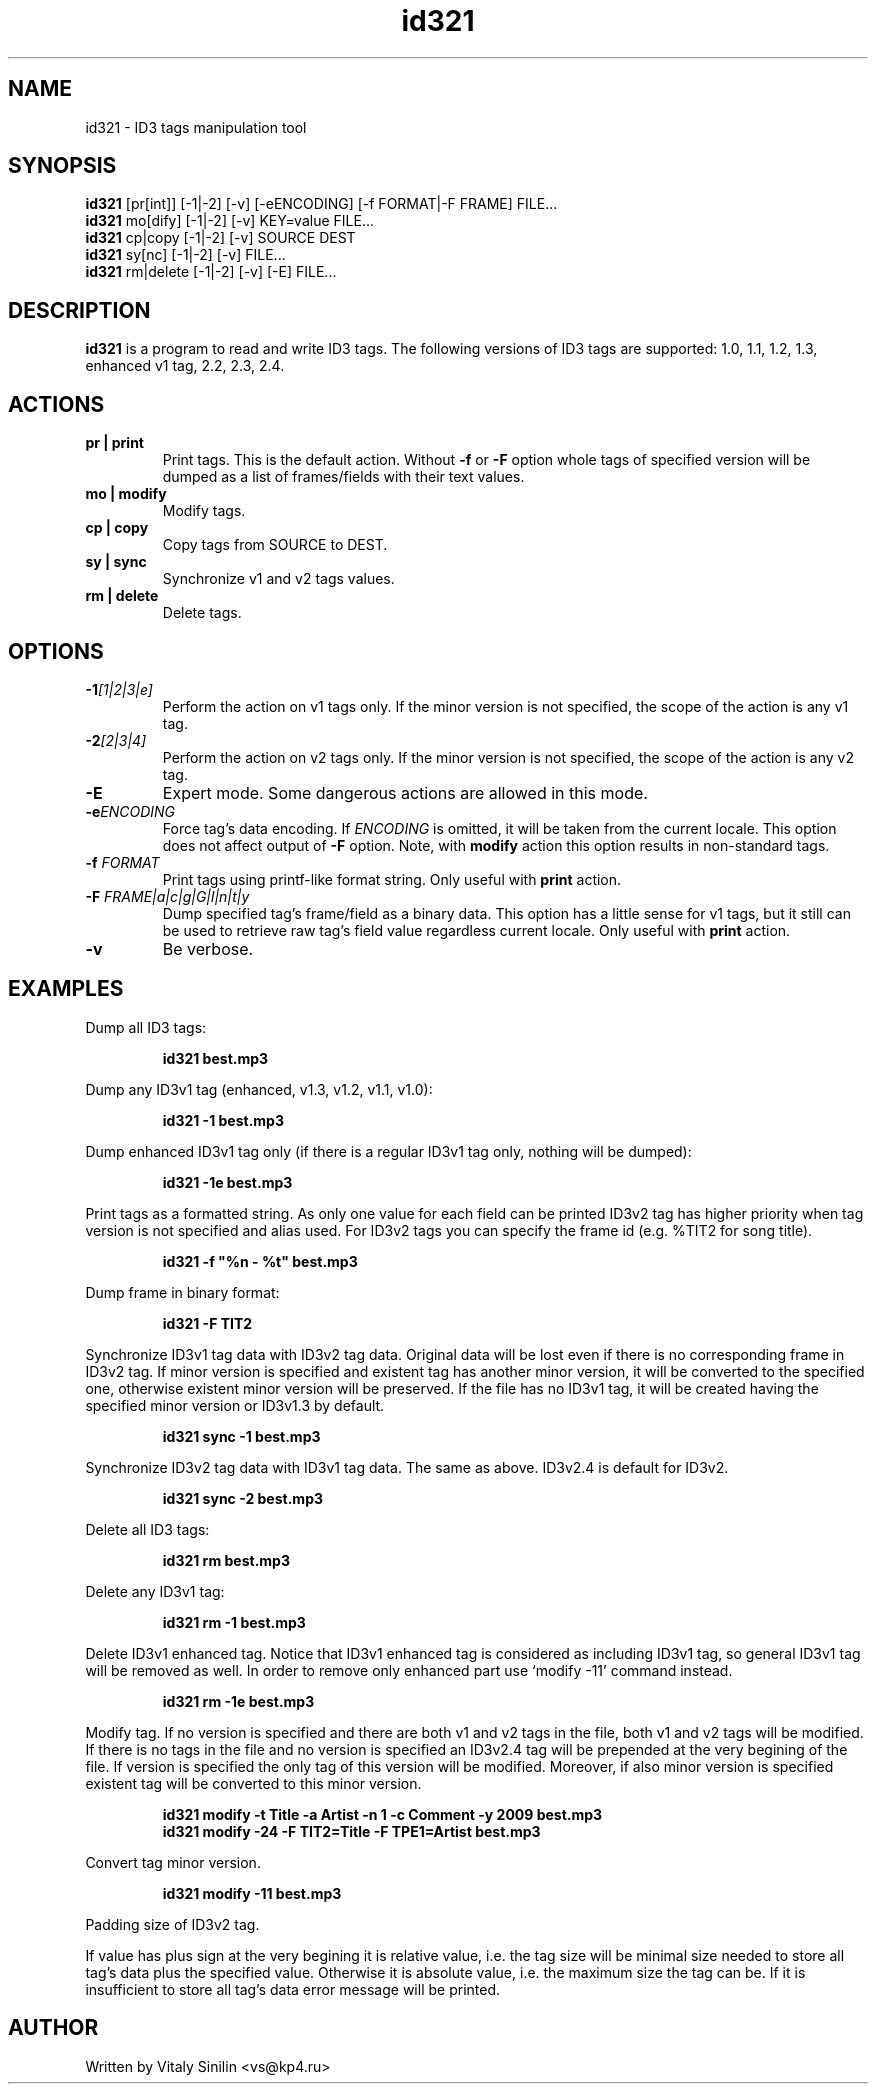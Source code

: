.\"
.\" Copyright (c) 2009 Vitaly Sinilin <vs@kp4.ru>
.\"
.TH id321 1 "6 March 2010" id321
.SH NAME
id321 \- ID3 tags manipulation tool
.SH SYNOPSIS
.B id321
[pr[int]] [-1|-2] [-v] [-eENCODING] [-f FORMAT|-F FRAME] FILE...
.br
.B id321
mo[dify] [-1|-2] [-v] KEY=value FILE...
.br
.B id321
cp|copy [-1|-2] [-v] SOURCE DEST
.br
.B id321
sy[nc] [-1|-2] [-v] FILE...
.br
.B id321
rm|delete [-1|-2] [-v] [-E] FILE...
.br
.SH DESCRIPTION
.B id321
is a program to read and write ID3 tags. The following versions of ID3 tags
are supported: 1.0, 1.1, 1.2, 1.3, enhanced v1 tag, 2.2, 2.3, 2.4.
.br
.SH ACTIONS
.TP
.B pr | print
Print tags. This is the default action. Without
.BR -f " or " -F
option whole tags of specified version will be dumped as a list of
frames/fields with their text values.
.TP
.B mo | modify
Modify tags.
.TP
.B cp | copy
Copy tags from SOURCE to DEST.
.TP
.B sy | sync
Synchronize v1 and v2 tags values.
.TP
.B rm | delete
Delete tags.
.br
.SH OPTIONS
.TP
.BI -1 "[1|2|3|e]
Perform the action on v1 tags only. If the minor version is not specified,
the scope of the action is any v1 tag.
.TP
.BI -2 "[2|3|4]
Perform the action on v2 tags only. If the minor version is not specified,
the scope of the action is any v2 tag.
.TP
.BI -E
Expert mode. Some dangerous actions are allowed in this mode.
.TP
.BI -e "ENCODING
Force tag's data encoding. If
.I ENCODING
is omitted, it will be taken from the
current locale. This option does not affect output of
.B -F
option. Note, with
.B modify
action this option results in non-standard tags.
.TP
.BI -f " FORMAT
Print tags using printf-like format string. Only useful with
.B print
action.
.TP
.BI -F " FRAME|a|c|g|G|l|n|t|y
Dump specified tag's frame/field as a binary data. This option has
a little sense for v1 tags, but it still can be used to retrieve
raw tag's field value regardless current locale. Only useful with
.B print
action.
.TP
.B -v
Be verbose.
.SH EXAMPLES
Dump all ID3 tags:
.IP
.B id321 best.mp3
.LP
Dump any ID3v1 tag (enhanced, v1.3, v1.2, v1.1, v1.0):
.IP
.B id321 -1 best.mp3
.LP
Dump enhanced ID3v1 tag only (if there is a regular ID3v1 tag only,
nothing will be dumped):
.IP
.B id321 -1e best.mp3
.LP
Print tags as a formatted string. As only one value for each field can
be printed ID3v2 tag has higher priority when tag version is not
specified and alias used. For ID3v2 tags you can specify the frame id
(e.g. %TIT2 for song title).
.IP
.B id321 -f """%n - %t""" best.mp3
.LP
Dump frame in binary format:
.IP
.B id321 -F TIT2
.LP
Synchronize ID3v1 tag data with ID3v2 tag data. Original data will be
lost even if there is no corresponding frame in ID3v2 tag. If minor
version is specified and existent tag has another minor version, it
will be converted to the specified one, otherwise existent minor
version will be preserved. If the file has no ID3v1 tag, it will be
created having the specified minor version or ID3v1.3 by default.
.IP
.B id321 sync -1 best.mp3
.LP
Synchronize ID3v2 tag data with ID3v1 tag data. The same as above.
ID3v2.4 is default for ID3v2.
.IP
.B id321 sync -2 best.mp3
.LP
Delete all ID3 tags:
.IP
.B id321 rm best.mp3
.LP
Delete any ID3v1 tag:
.IP
.B id321 rm -1 best.mp3
.LP
Delete ID3v1 enhanced tag. Notice that ID3v1 enhanced tag is considered
as including ID3v1 tag, so general ID3v1 tag will be removed as well.
In order to remove only enhanced part use `modify -11' command instead.
.IP
.B id321 rm -1e best.mp3
.LP
Modify tag. If no version is specified and there are both v1 and v2 tags
in the file, both v1 and v2 tags will be modified. If there is no tags
in the file and no version is specified an ID3v2.4 tag will be prepended
at the very begining of the file. If version is specified the only tag
of this version will be modified. Moreover, if also minor version is
specified existent tag will be converted to this minor version.
.IP
.B id321 modify -t Title -a Artist -n 1 -c Comment -y 2009 best.mp3
.br
.B id321 modify -24 -F TIT2=Title -F TPE1=Artist best.mp3
.LP
Convert tag minor version.
.IP
.B id321 modify -11 best.mp3
.LP
Padding size of ID3v2 tag.

If value has plus sign at the very begining it is relative value,
i.e. the tag size will be minimal size needed to store all tag's data
plus the specified value. Otherwise it is absolute value, i.e. the
maximum size the tag can be. If it is insufficient to store all tag's
data error message will be printed.
.SH AUTHOR
Written by Vitaly Sinilin <vs@kp4.ru>
